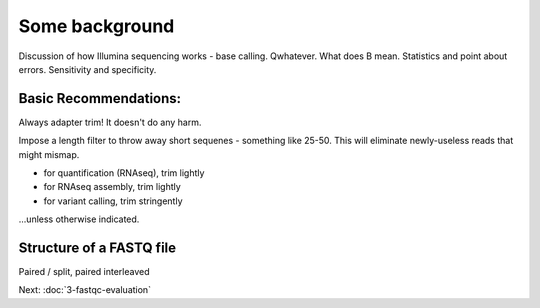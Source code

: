 Some background
###############

Discussion of how Illumina sequencing works - base calling.
Qwhatever. What does B mean.
Statistics and point about errors.
Sensitivity and specificity.

Basic Recommendations:
----------------------

Always adapter trim! It doesn't do any harm.

Impose a length filter to throw away short sequenes - something like 25-50.
This will eliminate newly-useless reads that might mismap.

* for quantification (RNAseq), trim lightly
* for RNAseq assembly, trim lightly
* for variant calling, trim stringently

...unless otherwise indicated.

.. @@ Discuss stuff with RNA editing.
.. @@ Discuss MacManes results

.. @@ 3 pic slide goes here

Structure of a FASTQ file
-------------------------

Paired / split, paired interleaved

Next: :doc:`3-fastqc-evaluation`
